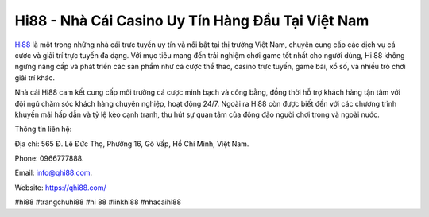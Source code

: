 Hi88 - Nhà Cái Casino Uy Tín Hàng Đầu Tại Việt Nam
===================================

`Hi88 <https://qhi88.com/>`_ là một trong những nhà cái trực tuyến uy tín và nổi bật tại thị trường Việt Nam, chuyên cung cấp các dịch vụ cá cược và giải trí trực tuyến đa dạng. Với mục tiêu mang đến trải nghiệm chơi game tốt nhất cho người dùng, Hi 88 không ngừng nâng cấp và phát triển các sản phẩm như cá cược thể thao, casino trực tuyến, game bài, xổ số, và nhiều trò chơi giải trí khác. 

Nhà cái Hi88 cam kết cung cấp môi trường cá cược minh bạch và công bằng, đồng thời hỗ trợ khách hàng tận tâm với đội ngũ chăm sóc khách hàng chuyên nghiệp, hoạt động 24/7. Ngoài ra Hi88 còn được biết đến với các chương trình khuyến mãi hấp dẫn và tỷ lệ kèo cạnh tranh, thu hút sự quan tâm của đông đảo người chơi trong và ngoài nước.

Thông tin liên hệ: 

Địa chỉ: 565 Đ. Lê Đức Thọ, Phường 16, Gò Vấp, Hồ Chí Minh, Việt Nam.

Phone: 0966777888.

Email: info@qhi88.com.

Website: https://qhi88.com/

#hi88 #trangchuhi88 #hi 88 #linkhi88 #nhacaihi88
